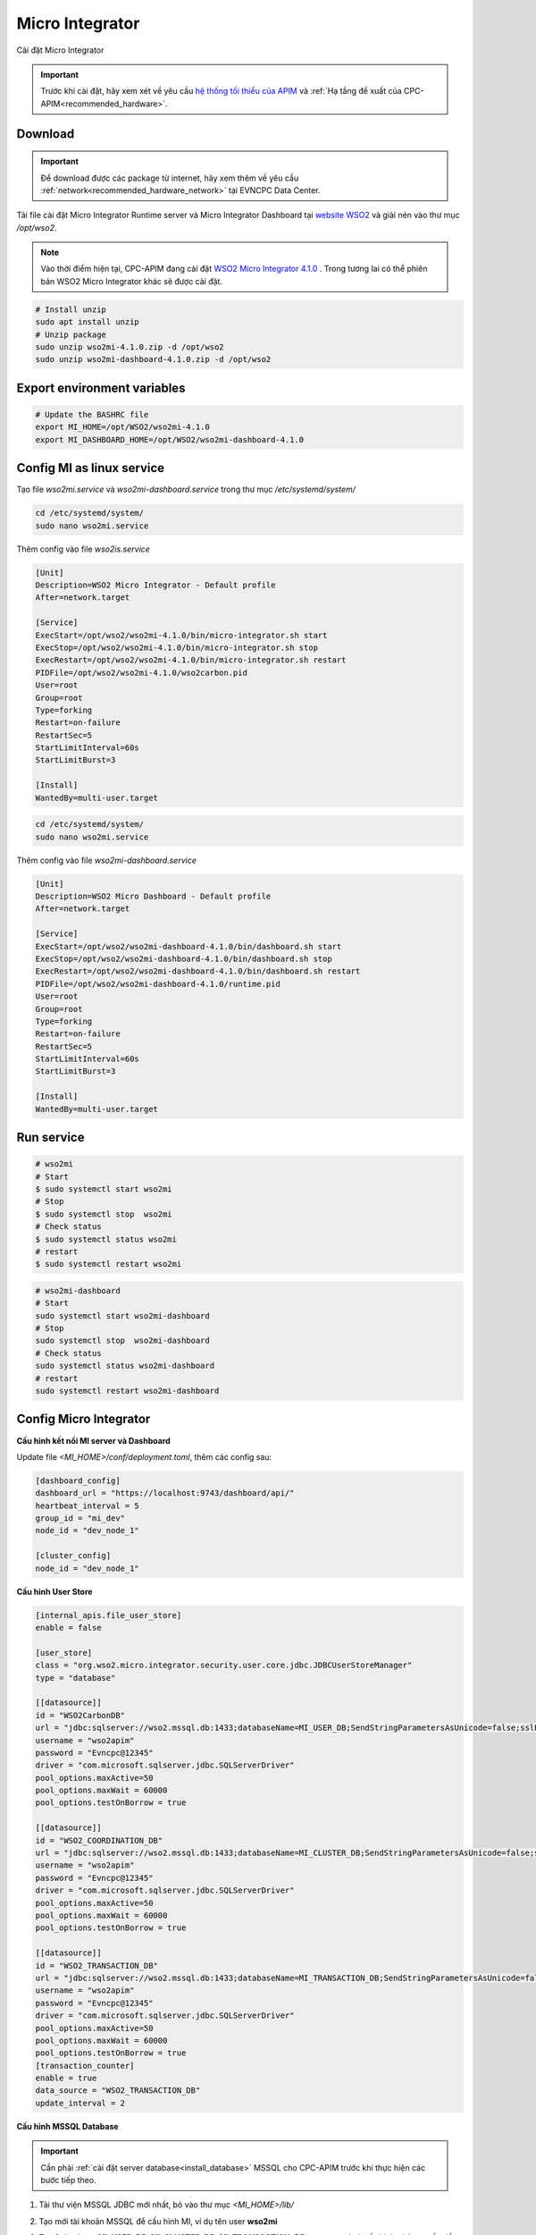 Micro Integrator
================

Cài đặt Micro Integrator

.. important:: 
    Trước khi cài đặt, hãy xem xét về yêu cầu `hệ thống tối thiểu của APIM <https://apim.docs.wso2.com/en/latest/install-and-setup/install/installation-prerequisites>`_ 
    và :ref:`Hạ tầng đề xuất của CPC-APIM<recommended_hardware>`.

Download
--------

.. important::
    Để download được các package từ internet, hãy xem thêm về yêu cầu :ref:`network<recommended_hardware_network>` tại EVNCPC Data Center.

Tải file cài đặt Micro Integrator Runtime server và Micro Integrator Dashboard tại `website WSO2 <https://wso2.com/integration/micro-integrator/#>`_ và giải nén vào thư
mục `/opt/wso2`.

.. note::
    Vào thời điểm hiện tại, CPC-APIM đang cài đặt `WSO2 Micro Integrator 4.1.0 <https://wso2.com/integration/micro-integrator>`_ .
    Trong tương lai có thể phiên bản WSO2 Micro Integrator khác sẽ được cài đặt.

.. code-block:: bash

    # Install unzip
    sudo apt install unzip
    # Unzip package
    sudo unzip wso2mi-4.1.0.zip -d /opt/wso2
    sudo unzip wso2mi-dashboard-4.1.0.zip -d /opt/wso2


Export environment variables
----------------------------

.. code-block:: bash

    # Update the BASHRC file
    export MI_HOME=/opt/WSO2/wso2mi-4.1.0
    export MI_DASHBOARD_HOME=/opt/WSO2/wso2mi-dashboard-4.1.0

Config MI as linux service
--------------------------

Tạo file `wso2mi.service`  và  `wso2mi-dashboard.service` trong thư mục `/etc/systemd/system/`

.. code-block:: bash

    cd /etc/systemd/system/
    sudo nano wso2mi.service

Thêm config vào file `wso2is.service`

.. code-block:: bash

    [Unit]
    Description=WSO2 Micro Integrator - Default profile
    After=network.target

    [Service]
    ExecStart=/opt/wso2/wso2mi-4.1.0/bin/micro-integrator.sh start
    ExecStop=/opt/wso2/wso2mi-4.1.0/bin/micro-integrator.sh stop
    ExecRestart=/opt/wso2/wso2mi-4.1.0/bin/micro-integrator.sh restart
    PIDFile=/opt/wso2/wso2mi-4.1.0/wso2carbon.pid
    User=root
    Group=root
    Type=forking
    Restart=on-failure
    RestartSec=5
    StartLimitInterval=60s
    StartLimitBurst=3

    [Install]
    WantedBy=multi-user.target

.. code-block:: bash

    cd /etc/systemd/system/
    sudo nano wso2mi.service

Thêm config vào file `wso2mi-dashboard.service`

.. code-block:: bash

    [Unit]
    Description=WSO2 Micro Dashboard - Default profile
    After=network.target

    [Service]
    ExecStart=/opt/wso2/wso2mi-dashboard-4.1.0/bin/dashboard.sh start
    ExecStop=/opt/wso2/wso2mi-dashboard-4.1.0/bin/dashboard.sh stop
    ExecRestart=/opt/wso2/wso2mi-dashboard-4.1.0/bin/dashboard.sh restart
    PIDFile=/opt/wso2/wso2mi-dashboard-4.1.0/runtime.pid
    User=root
    Group=root
    Type=forking
    Restart=on-failure
    RestartSec=5
    StartLimitInterval=60s
    StartLimitBurst=3

    [Install]
    WantedBy=multi-user.target

Run service
-----------

.. code-block:: bash

    # wso2mi
    # Start
    $ sudo systemctl start wso2mi
    # Stop
    $ sudo systemctl stop  wso2mi
    # Check status
    $ sudo systemctl status wso2mi
    # restart
    $ sudo systemctl restart wso2mi

.. code-block:: bash

    # wso2mi-dashboard
    # Start
    sudo systemctl start wso2mi-dashboard
    # Stop
    sudo systemctl stop  wso2mi-dashboard
    # Check status
    sudo systemctl status wso2mi-dashboard
    # restart
    sudo systemctl restart wso2mi-dashboard

Config Micro Integrator
-----------------------

.. _install_mi_config:

**Cấu hình kết nối MI server và Dashboard**

Update file `<MI_HOME>/conf/deployment.toml`, thêm các config sau:

.. code-block:: bash

    [dashboard_config]
    dashboard_url = "https://localhost:9743/dashboard/api/"
    heartbeat_interval = 5
    group_id = "mi_dev"
    node_id = "dev_node_1"

    [cluster_config]
    node_id = "dev_node_1"

**Cấu hình User Store**

.. code-block:: bash

    [internal_apis.file_user_store]
    enable = false

    [user_store]
    class = "org.wso2.micro.integrator.security.user.core.jdbc.JDBCUserStoreManager"
    type = "database"

    [[datasource]]
    id = "WSO2CarbonDB"
    url = "jdbc:sqlserver://wso2.mssql.db:1433;databaseName=MI_USER_DB;SendStringParametersAsUnicode=false;sslProtocol=TLSv1.2;encrypt=true;trustServerCertificate=true"
    username = "wso2apim"
    password = "Evncpc@12345"
    driver = "com.microsoft.sqlserver.jdbc.SQLServerDriver"
    pool_options.maxActive=50
    pool_options.maxWait = 60000
    pool_options.testOnBorrow = true

    [[datasource]]
    id = "WSO2_COORDINATION_DB"
    url = "jdbc:sqlserver://wso2.mssql.db:1433;databaseName=MI_CLUSTER_DB;SendStringParametersAsUnicode=false;sslProtocol=TLSv1.2;encrypt=true;trustServerCertificate=true"
    username = "wso2apim"
    password = "Evncpc@12345"
    driver = "com.microsoft.sqlserver.jdbc.SQLServerDriver"
    pool_options.maxActive=50
    pool_options.maxWait = 60000
    pool_options.testOnBorrow = true

    [[datasource]]
    id = "WSO2_TRANSACTION_DB"
    url = "jdbc:sqlserver://wso2.mssql.db:1433;databaseName=MI_TRANSACTION_DB;SendStringParametersAsUnicode=false;sslProtocol=TLSv1.2;encrypt=true;trustServerCertificate=true"
    username = "wso2apim"
    password = "Evncpc@12345"
    driver = "com.microsoft.sqlserver.jdbc.SQLServerDriver"
    pool_options.maxActive=50
    pool_options.maxWait = 60000
    pool_options.testOnBorrow = true
    [transaction_counter]
    enable = true
    data_source = "WSO2_TRANSACTION_DB"
    update_interval = 2

.. _install_apim_config_database:

**Cấu hình MSSQL Database**

.. important:: 

    Cần phải :ref:`cài đặt server database<install_database>` MSSQL cho CPC-APIM trước khi thực hiện các bước tiếp theo.

#. Tải thư viện MSSQL JDBC mới nhất, bỏ vào thư mục `<MI_HOME>/lib/`
#. Tạo mới tài khoản MSSQL để cấu hình MI, ví dụ tên user **wso2mi**
#. Tạo 2 database **MI_USER_DB**, **MI_CLUSTER_DB**, **MI_TRANSACTION_DB** trong mssql và cấu hình phân quyền đầy đủ
#. Chạy các script tương ứng để khởi tạo data cho các database:

    #. MI_USER_DB : `<MI_HOME>/dbscripts/mssql/mssql_user.sql`
    #. MI_CLUSTER_DB : `<MI_HOME>/dbscripts/mssql/mssql_cluster.sql`
    #. MI_TRANSACTION_DB: `<MI_HOME>/dbscripts/mssql/mssql_transaction_count.sql`

**Cấu hình CORS**

.. code-block:: bash

    [management_api.cors]
    enabled = true
    allowed_origins = "127.0.0.1, ei.cpc.vn, apim.cpc.vn, gw.cpc.vn"
    allowed_headers = "Authorization"

**Cấu hình kết nối với APIM**

.. code-block:: bash

    [[service_catalog]]
    apim_host = "https://apim.cpc.vn"
    enable = true
    username = "<your_mi_username>"
    password = "<your_mi_password>"

.. note::

    Tắt chuyển tự động chuyển đổi giờ hệ thống thành giờ UTC trước khi insert dữ liệu và DB (nếu cần) bằng cách thêm tham số `-Ddss.legacy.timezone.mode=true` 
    vào file `<MI_HOME>/bin/micro-integrator.sh`

Config MI Dashboard
-------------------

Update file `<MI_DASHBOARD_HOME>/conf/deployment.toml`, thêm các config sau

.. code-block:: bash

    [server_config]
    port = 9743

    [heartbeat_config]
    pool_size = 15

    [mi_user_store]
    username = "admin"
    password = "admin"

    [keystore]
    file_name = "conf/security/dashboard.jks"
    password = "wso2carbon"
    key_password = "wso2carbon"

Cập nhật Nginx proxy
--------------------

.. code-block:: nginx

    upstream ei.service {
    server 10.72.120.18:8290;
    }

    upstream ssl.ei.service {
        server 10.72.120.18:9743;
    }

    server {
        listen 80;
        server_name ei.cpc.vn;
        
        location / {
            proxy_set_header X-Forwarded-Host $host;
            proxy_set_header X-Forwarded-Server $host;
            proxy_set_header X-Forwarded-For $proxy_add_x_forwarded_for;
            proxy_set_header Host $http_host;
            proxy_read_timeout 5m;
            proxy_send_timeout 5m;
            proxy_pass http://ei.service;
            proxy_http_version 1.1;
            proxy_set_header Upgrade $http_upgrade;
            proxy_set_header Connection "upgrade";
        }
    }

    server {
        listen 443 ssl;
        server_name ei.cpc.vn;
        ssl_certificate /etc/nginx/ssl/cpc-chain.pem;
        ssl_certificate_key /etc/nginx/ssl/cpc-chain.pem;
        
        location / {
            proxy_set_header X-Forwarded-Host $host;
            proxy_set_header X-Forwarded-Server $host;
            proxy_set_header X-Forwarded-For $proxy_add_x_forwarded_for;
            proxy_set_header Host $http_host;
            proxy_read_timeout 5m;
            proxy_send_timeout 5m;
            proxy_pass https://ssl.ei.service;
            proxy_http_version 1.1;
            proxy_set_header Upgrade $http_upgrade;
            proxy_set_header Connection "upgrade";
        }
    }

Truy cập   `WSO2 MI Dashboard 4.1.0 <https://ei.cpc.vn>`_

.. important::
    
    Cấu hình Logging tham khảo thêm chi tiết tại `đây <https://apim.docs.wso2.com/en/latest/observe/micro-integrator/classic-observability-logs/configuring-log4j2-properties/>`_